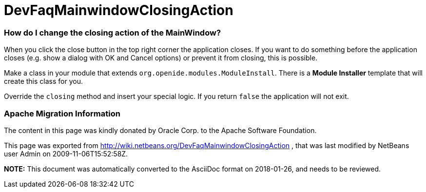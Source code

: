 // 
//     Licensed to the Apache Software Foundation (ASF) under one
//     or more contributor license agreements.  See the NOTICE file
//     distributed with this work for additional information
//     regarding copyright ownership.  The ASF licenses this file
//     to you under the Apache License, Version 2.0 (the
//     "License"); you may not use this file except in compliance
//     with the License.  You may obtain a copy of the License at
// 
//       http://www.apache.org/licenses/LICENSE-2.0
// 
//     Unless required by applicable law or agreed to in writing,
//     software distributed under the License is distributed on an
//     "AS IS" BASIS, WITHOUT WARRANTIES OR CONDITIONS OF ANY
//     KIND, either express or implied.  See the License for the
//     specific language governing permissions and limitations
//     under the License.
//

= DevFaqMainwindowClosingAction
:jbake-type: wiki
:jbake-tags: wiki, devfaq, needsreview
:jbake-status: published

=== How do I change the closing action of the MainWindow?

When you click the close button in the top right corner the application closes. If you want to do something before the application closes (e.g. show a dialog with OK and Cancel options) or prevent it from closing, this is possible.

Make a class in your module that extends `org.openide.modules.ModuleInstall`. There is a *Module Installer* template that will create this class for you.

Override the `closing` method and insert your special logic.
If you return `false` the application will not exit.

=== Apache Migration Information

The content in this page was kindly donated by Oracle Corp. to the
Apache Software Foundation.

This page was exported from link:http://wiki.netbeans.org/DevFaqMainwindowClosingAction[http://wiki.netbeans.org/DevFaqMainwindowClosingAction] , 
that was last modified by NetBeans user Admin 
on 2009-11-06T15:52:58Z.


*NOTE:* This document was automatically converted to the AsciiDoc format on 2018-01-26, and needs to be reviewed.
